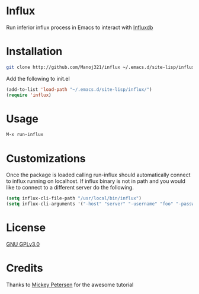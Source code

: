 * Influx

  Run inferior influx process in Emacs to interact with [[https://docs.influxdata.com/influxdb/latest/][Influxdb]]

* Installation

  #+BEGIN_SRC sh
  git clone http://github.com/Manoj321/influx ~/.emacs.d/site-lisp/influx
  #+END_SRC

  Add the following to init.el
  #+BEGIN_SRC emacs-lisp
  (add-to-list 'load-path "~/.emacs.d/site-lisp/influx/")
  (require 'influx)
  #+END_SRC

* Usage

  #+BEGIN_SRC emacs-lisp
  M-x run-influx
  #+END_SRC

* Customizations

  Once the package is loaded calling run-influx should automatically connect to
  influx running on localhost. If influx binary is not in path and you would
  like to connect to a different server do the following.
  #+BEGIN_SRC emacs-lisp
  (setq influx-cli-file-path "/usr/local/bin/influx")
  (setq influx-cli-arguments '("-host" "server" "-username" "foo" "-password" "bar" "-precision" "rfc3339"))
  #+END_SRC

* License

  [[file:LICENSE][GNU GPLv3.0]]


* Credits

  Thanks to [[https://www.masteringemacs.org/article/comint-writing-command-interpreter][Mickey Petersen]] for the awesome tutorial

